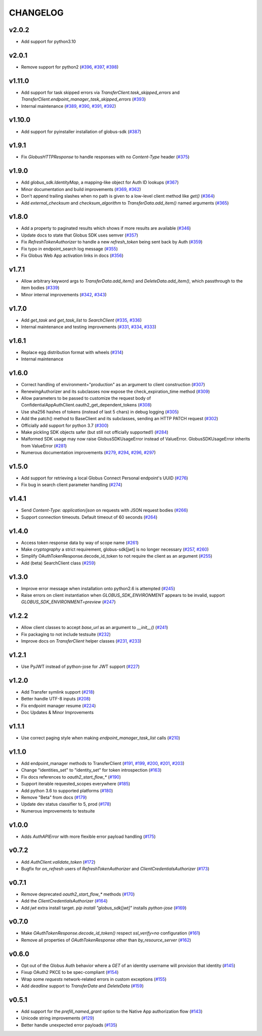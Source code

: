 CHANGELOG
=========

v2.0.2
------

* Add support for python3.10

v2.0.1
------

* Remove support for python2 (`#396`_, `#397`_, `#398`_)

.. _#398: https://github.com/globus/globus-sdk-python/pull/398
.. _#397: https://github.com/globus/globus-sdk-python/pull/397
.. _#396: https://github.com/globus/globus-sdk-python/pull/396

v1.11.0
-------

* Add support for task skipped errors via
  `TransferClient.task_skipped_errors` and
  `TransferClient.endpoint_manager_task_skipped_errors` (`#393`_)
* Internal maintenance (`#389`_, `#390`_, `#391`_, `#392`_)

.. _#393: https://github.com/globus/globus-sdk-python/pull/393
.. _#392: https://github.com/globus/globus-sdk-python/pull/392
.. _#391: https://github.com/globus/globus-sdk-python/pull/391
.. _#390: https://github.com/globus/globus-sdk-python/pull/390
.. _#389: https://github.com/globus/globus-sdk-python/pull/389

v1.10.0
-------

* Add support for pyinstaller installation of globus-sdk (`#387`_)

.. _#387: https://github.com/globus/globus-sdk-python/pull/387

v1.9.1
------

* Fix `GlobusHTTPResponse` to handle responses with no `Content-Type` header (`#375`_)

.. _#375: https://github.com/globus/globus-sdk-python/pull/375

v1.9.0
------

* Add `globus_sdk.IdentityMap`, a mapping-like object for Auth ID lookups (`#367`_)
* Minor documentation and build improvements (`#369`_, `#362`_)
* Don't append trailing slashes when no path is given to a low-level client method like `get()` (`#364`_)
* Add `external_checksum` and `checksum_algorithm` to `TransferData.add_item()` named arguments (`#365`_)

.. _#367: https://github.com/globus/globus-sdk-python/pull/367
.. _#362: https://github.com/globus/globus-sdk-python/pull/362
.. _#369: https://github.com/globus/globus-sdk-python/pull/369
.. _#364: https://github.com/globus/globus-sdk-python/pull/364
.. _#365: https://github.com/globus/globus-sdk-python/pull/365

v1.8.0
------

* Add a property to paginated results which shows if more results are available (`#346`_)
* Update docs to state that Globus SDK uses semver (`#357`_)
* Fix `RefreshTokenAuthorizer` to handle a new `refresh_token` being sent back by Auth (`#359`_)
* Fix typo in endpoint_search log message (`#355`_)
* Fix Globus Web App activation links in docs (`#356`_)

.. _#359: https://github.com/globus/globus-sdk-python/pull/359
.. _#357: https://github.com/globus/globus-sdk-python/pull/357
.. _#356: https://github.com/globus/globus-sdk-python/pull/356
.. _#355: https://github.com/globus/globus-sdk-python/pull/355
.. _#346: https://github.com/globus/globus-sdk-python/pull/346

v1.7.1
------

* Allow arbitrary keyword args to `TransferData.add_item()` and `DeleteData.add_item()`, which passthrough to the item bodies (`#339`_)
* Minor internal improvements (`#342`_, `#343`_)

.. _#343: https://github.com/globus/globus-sdk-python/pull/343
.. _#342: https://github.com/globus/globus-sdk-python/pull/342
.. _#339: https://github.com/globus/globus-sdk-python/pull/339

v1.7.0
------

* Add `get_task` and `get_task_list` to `SearchClient` (`#335`_, `#336`_)
* Internal maintenance and testing improvements (`#331`_, `#334`_, `#333`_)

.. _#336: https://github.com/globus/globus-sdk-python/pull/336
.. _#335: https://github.com/globus/globus-sdk-python/pull/335
.. _#334: https://github.com/globus/globus-sdk-python/pull/334
.. _#333: https://github.com/globus/globus-sdk-python/pull/333
.. _#331: https://github.com/globus/globus-sdk-python/pull/331

v1.6.1
------

* Replace egg distribution format with wheels (`#314`_)
* Internal maintenance

.. _#314: https://github.com/globus/globus-sdk-python/pull/314

v1.6.0
------

* Correct handling of environment="production" as an argument to client construction (`#307`_)
* RenewingAuthorizer and its subclasses now expose the check_expiration_time method (`#309`_)
* Allow parameters to be passed to customize the request body of ConfidentialAppAuthClient.oauth2_get_dependent_tokens (`#308`_)
* Use sha256 hashes of tokens (instead of last 5 chars) in debug logging (`#305`_)
* Add the patch() method to BaseClient and its subclasses, sending an HTTP PATCH request (`#302`_)
* Officially add support for python 3.7 (`#300`_)
* Make pickling SDK objects safer (but still not officially supported!) (`#284`_)
* Malformed SDK usage may now raise GlobusSDKUsageError instead of ValueError. GlobusSDKUsageError inherits from ValueError (`#281`_)
* Numerous documentation improvements (`#279`_, `#294`_, `#296`_, `#297`_)

.. _#309: https://github.com/globus/globus-sdk-python/pull/309
.. _#308: https://github.com/globus/globus-sdk-python/pull/308
.. _#307: https://github.com/globus/globus-sdk-python/pull/307
.. _#305: https://github.com/globus/globus-sdk-python/pull/305
.. _#302: https://github.com/globus/globus-sdk-python/pull/302
.. _#300: https://github.com/globus/globus-sdk-python/pull/300
.. _#297: https://github.com/globus/globus-sdk-python/pull/297
.. _#296: https://github.com/globus/globus-sdk-python/pull/296
.. _#294: https://github.com/globus/globus-sdk-python/pull/294
.. _#284: https://github.com/globus/globus-sdk-python/pull/284
.. _#281: https://github.com/globus/globus-sdk-python/pull/281
.. _#279: https://github.com/globus/globus-sdk-python/pull/279

v1.5.0
------

* Add support for retrieving a local Globus Connect Personal endpoint's UUID (`#276`_)
* Fix bug in search client parameter handling (`#274`_)

.. _#276: https://github.com/globus/globus-sdk-python/pull/276
.. _#274: https://github.com/globus/globus-sdk-python/pull/274

v1.4.1
------

* Send `Content-Type: application/json` on requests with JSON request bodies (`#266`_)
* Support connection timeouts. Default timeout of 60 seconds (`#264`_)

.. _#266: https://github.com/globus/globus-sdk-python/pull/266
.. _#264: https://github.com/globus/globus-sdk-python/pull/264

v1.4.0
------

* Access token response data by way of scope name (`#261`_)
* Make `cryptography` a strict requirement, globus-sdk[jwt] is no longer necessary (`#257`_, `#260`_)
* Simplify OAuthTokenResponse.decode_id_token to not require the client as an argument (`#255`_)
* Add (beta) SearchClient class (`#259`_)

.. _#261: https://github.com/globus/globus-sdk-python/pull/261
.. _#260: https://github.com/globus/globus-sdk-python/pull/260
.. _#259: https://github.com/globus/globus-sdk-python/pull/259
.. _#257: https://github.com/globus/globus-sdk-python/pull/257
.. _#255: https://github.com/globus/globus-sdk-python/pull/255

v1.3.0
------

* Improve error message when installation onto python2.6 is attempted (`#245`_)
* Raise errors on client instantiation when `GLOBUS_SDK_ENVIRONMENT` appears to be invalid, support `GLOBUS_SDK_ENVIRONMENT=preview` (`#247`_)

.. _#245: https://github.com/globus/globus-sdk-python/pull/245
.. _#247: https://github.com/globus/globus-sdk-python/pull/247

v1.2.2
------

* Allow client classes to accept `base_url` as an argument to `__init__()` (`#241`_)
* Fix packaging to not include testsuite (`#232`_)
* Improve docs on `TransferClient` helper classes (`#231`_, `#233`_)

.. _#241: https://github.com/globus/globus-sdk-python/pull/241
.. _#233: https://github.com/globus/globus-sdk-python/pull/233
.. _#232: https://github.com/globus/globus-sdk-python/pull/232
.. _#231: https://github.com/globus/globus-sdk-python/pull/231

v1.2.1
------

* Use PyJWT instead of python-jose for JWT support (`#227`_)

.. _#227: https://github.com/globus/globus-sdk-python/pull/227

v1.2.0
------

* Add Transfer symlink support (`#218`_)
* Better handle UTF-8 inputs (`#208`_)
* Fix endpoint manager resume (`#224`_)
* Doc Updates & Minor Improvements

.. _#224: https://github.com/globus/globus-sdk-python/pull/224
.. _#218: https://github.com/globus/globus-sdk-python/pull/218
.. _#208: https://github.com/globus/globus-sdk-python/pull/208

v1.1.1
------

* Use correct paging style when making `endpoint_manager_task_list` calls (`#210`_)

.. _#210: https://github.com/globus/globus-sdk-python/pull/210

v1.1.0
------

* Add endpoint_manager methods to TransferClient (`#191`_, `#199`_, `#200`_, `#201`_, `#203`_)
* Change "identities_set" to "identity_set" for token introspection (`#163`_)
* Fix docs references to `oauth2_start_flow_*` (`#190`_)
* Support iterable requested_scopes everywhere (`#185`_)
* Add python 3.6 to supported platforms (`#180`_)
* Remove "Beta" from docs (`#179`_)
* Update dev status classifier to 5, prod (`#178`_)
* Numerous improvements to testsuite

.. _#203: https://github.com/globus/globus-sdk-python/pull/203
.. _#201: https://github.com/globus/globus-sdk-python/pull/201
.. _#200: https://github.com/globus/globus-sdk-python/pull/200
.. _#199: https://github.com/globus/globus-sdk-python/pull/199
.. _#191: https://github.com/globus/globus-sdk-python/pull/191
.. _#190: https://github.com/globus/globus-sdk-python/pull/190
.. _#185: https://github.com/globus/globus-sdk-python/pull/185
.. _#180: https://github.com/globus/globus-sdk-python/pull/180
.. _#179: https://github.com/globus/globus-sdk-python/pull/179
.. _#178: https://github.com/globus/globus-sdk-python/pull/178
.. _#163: https://github.com/globus/globus-sdk-python/pull/163

v1.0.0
------

* Adds `AuthAPIError` with more flexible error payload handling (`#175`_)

.. _#175: https://github.com/globus/globus-sdk-python/pull/175

v0.7.2
------

* Add `AuthClient.validate_token` (`#172`_)
* Bugfix for `on_refresh` users of `RefreshTokenAuthorizer` and `ClientCredentialsAuthorizer` (`#173`_)

.. _#173: https://github.com/globus/globus-sdk-python/pull/173
.. _#172: https://github.com/globus/globus-sdk-python/pull/172

v0.7.1
------

* Remove deprecated `oauth2_start_flow_*` methods (`#170`_)
* Add the `ClientCredentialsAuthorizer` (`#164`_)
* Add `jwt` extra install target. `pip install "globus_sdk[jwt]"` installs `python-jose` (`#169`_)

.. _#170: https://github.com/globus/globus-sdk-python/pull/170
.. _#169: https://github.com/globus/globus-sdk-python/pull/169
.. _#164: https://github.com/globus/globus-sdk-python/pull/164

v0.7.0
------

* Make `OAuthTokenResponse.decode_id_token()` respect `ssl_verify=no` configuration (`#161`_)
* Remove all properties of `OAuthTokenResponse` other than `by_resource_server` (`#162`_)

.. _#162: https://github.com/globus/globus-sdk-python/pull/162
.. _#161: https://github.com/globus/globus-sdk-python/pull/161

v0.6.0
------

* Opt out of the Globus Auth behavior where a `GET` of an identity username will provision that identity (`#145`_)
* Fixup OAuth2 PKCE to be spec-compliant (`#154`_)
* Wrap some `requests` network-related errors in custom exceptions (`#155`_)
* Add `deadline` support to `TransferData` and `DeleteData` (`#159`_)

.. _#159: https://github.com/globus/globus-sdk-python/pull/159
.. _#155: https://github.com/globus/globus-sdk-python/pull/155
.. _#154: https://github.com/globus/globus-sdk-python/pull/154
.. _#145: https://github.com/globus/globus-sdk-python/pull/145

v0.5.1
------

* Add support for the `prefill_named_grant` option to the Native App authorization flow (`#143`_)
* Unicode string improvements (`#129`_)
* Better handle unexpected error payloads (`#135`_)

.. _#143: https://github.com/globus/globus-sdk-python/pull/143
.. _#135: https://github.com/globus/globus-sdk-python/pull/135
.. _#129: https://github.com/globus/globus-sdk-python/pull/129
